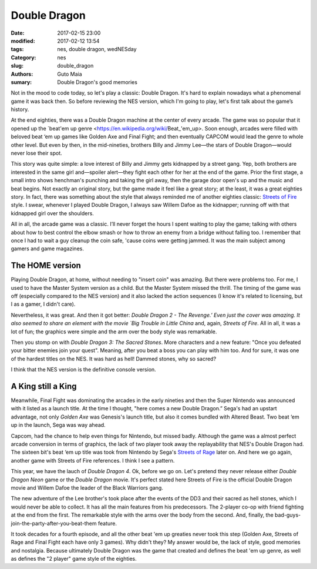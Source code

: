 Double Dragon
#############

:date: 2017-02-15 23:00
:modified: 2017-02-12 13:54
:tags: nes, double dragon, wedNESday
:Category: nes
:slug: double_dragon
:authors: Guto Maia
:sumary: Double Dragon's good memories


Not in the mood to code today, so let's play a classic: Double Dragon. It's hard to explain nowadays what a phenomenal game it was back then. So before reviewing the NES version, which I'm going to play, let's first talk about the game’s history.

At the end eighties, there was a Double Dragon machine at the center of every arcade. The game was so popular that it opened up the `beat\'em up genre <https://en.wikipedia.org/wiki/Beat_'em_up>. Soon enough, arcades were filled with beloved beat ‘em up games like Golden Axe and Final Fight; and then eventually CAPCOM would lead the genre to whole other level. But even by then, in the mid-nineties, brothers Billy and Jimmy Lee—the stars of Double Dragon—would never lose their spot.

This story was quite simple: a love interest of Billy and Jimmy gets kidnapped by a street gang. Yep,  both brothers are interested in the same girl and—spoiler alert—they fight each other for her at the end of the game. Prior the first stage, a small intro shows henchman's punching and taking the girl away, then the garage door open's up and the music and beat begins. Not exactly an original story, but the game made it feel like a great story; at the least, it was a great eighties story. In fact, there was something about the style that always reminded me of another eighties classic: `Streets of Fire <https://en.wikipedia.org/wiki/Streets_of_Fire>`_ style. I swear, whenever I played Double Dragon, I always saw Willem Dafoe as the kidnapper; running off with that kidnapped girl over the shoulders.

All in all, the arcade game was a classic. I’ll never forget the hours I spent waiting to play the game; talking with others about how to best control the elbow smash or how to throw an enemy from a bridge without falling too. I remember that once I had to wait a guy cleanup the coin safe, 'cause coins were getting jammed. It was the main subject among gamers and game magazines.


The HOME version
================

Playing Double Dragon, at home, without needing to "insert coin" was amazing. But there were problems too. For me, I used to have the Master System version as a child. But the Master System missed the thrill. The timing of the game was off (especially compared to the NES version) and it also lacked the action sequences (I know it's related to licensing, but I as a gamer, I didn't care).

Nevertheless, it was great. And then it got better: `Double Dragon 2 - The Revenge.’ Even just the cover was amazing. It also seemed to share an element with the movie `Big Trouble in Little China` and, again, `Streets of Fire`. All in all, it was a lot of fun; the graphics were simple and the arm over the body style was remarkable.

Then you stomp on with `Double Dragon 3: The Sacred Stones`. More characters and a new feature: "Once you defeated your bitter enemies join your quest". Meaning, after you beat a boss you can play with him too. And for sure, it was one of the hardest titles on the NES. It was hard as hell! Dammed stones, why so sacred?

I think that the NES version is the definitive console version.


A King still a King
===================

Meanwhile, Final Fight was dominating the arcades in the early nineties and then the Super Nintendo was announced with it listed as a launch title. At the time I thought, "here comes a new Double Dragon.” Sega's had an upstart advantage, not only `Golden Axe` was Genesis's launch title, but also it comes bundled with Altered Beast. Two beat ‘em up in the launch, Sega was way ahead.

Capcom, had the chance to help even things for Nintendo, but missed badly. Although the game was a almost perfect arcade conversion in terms of graphics, the lack of two player took away the replayability that NES's Double Dragon had. The sixteen bit's beat ‘em up title was took from Nintendo by Sega's `Streets of Rage <https://en.wikipedia.org/wiki/Streets_of_Rage>`_ later on. And here we go again, another game with Streets of Fire references. I think I see a pattern.

This year, we have the lauch of `Double Dragon 4`. Ok, before we go on. Let's pretend they never release either `Double Dragon Neon` game or the `Double Dragon` movie. It's perfect stated here Streets of Fire is the official Double Dragon movie and Willem Dafoe the leader of the Black Warriors gang.

The new adventure of the Lee brother's took place after the events of the DD3 and their sacred as hell stones, which I would never be able to collect. It has all the main features from his predecessors. The 2-player co-op with friend fighting at the end from the first. The remarkable style with the arms over the body from the second. And, finally, the bad-guys-join-the-party-after-you-beat-them feature.

It took decades for a fourth episode, and all the other beat 'em up greaties never took this step (Golden Axe, Streets of Rage and Final Fight each have only 3 games). Why didn't they? My answer would be, the lack of style, good memories and nostalgia. Because ultimately Double Dragon was the game that created and defines the beat 'em up genre, as well as defines the "2 player" game style of the eighties.

